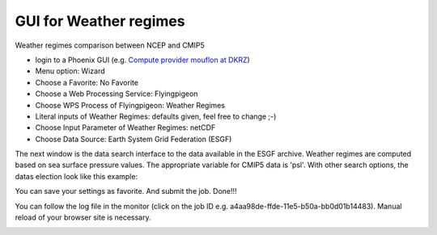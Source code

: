 GUI for Weather regimes
......................

Weather regimes comparison between NCEP and CMIP5

- login to a Phoenix GUI (e.g. `Compute provider mouflon at DKRZ <https://mouflon.dkrz.de/>`_) 

- Menu option: Wizard
- Choose a Favorite: No Favorite 
- Choose a Web Processing Service: Flyingpigeon 
- Choose WPS Process of Flyingpigeon: Weather Regimes
- Literal inputs of Weather Regimes: defaults given, feel free to change ;-) 
- Choose Input Parameter of Weather Regimes: netCDF
- Choose Data Source: Earth System Grid Federation (ESGF) 
            
The next window is the data search interface to the data available in the ESGF archive. Weather regimes are computed based on sea surface pressure values. The appropriate variable for CMIP5 data is 'psl'. With other search options, the datas election look like this example: 

.. image:: ../pics/esgf_search_psl.png

You can save your settings as favorite. And submit the job.  
Done!!!

You can follow the log file in the monitor (click on the job ID e.g. a4aa98de-ffde-11e5-b50a-bb0d01b14483). Manual reload of your browser site is necessary.

.. image:: ../pics/monitor_log_weatherregimes.png


